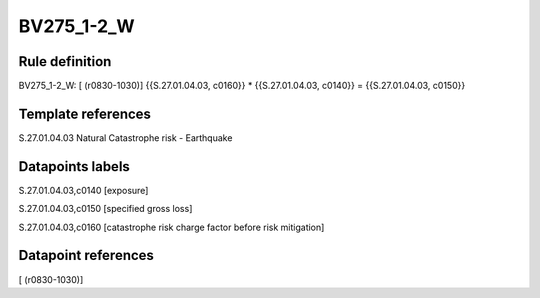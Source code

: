 ===========
BV275_1-2_W
===========

Rule definition
---------------

BV275_1-2_W: [ (r0830-1030)] {{S.27.01.04.03, c0160}} * {{S.27.01.04.03, c0140}} = {{S.27.01.04.03, c0150}}


Template references
-------------------

S.27.01.04.03 Natural Catastrophe risk - Earthquake


Datapoints labels
-----------------

S.27.01.04.03,c0140 [exposure]

S.27.01.04.03,c0150 [specified gross loss]

S.27.01.04.03,c0160 [catastrophe risk charge factor before risk mitigation]



Datapoint references
--------------------

[ (r0830-1030)]